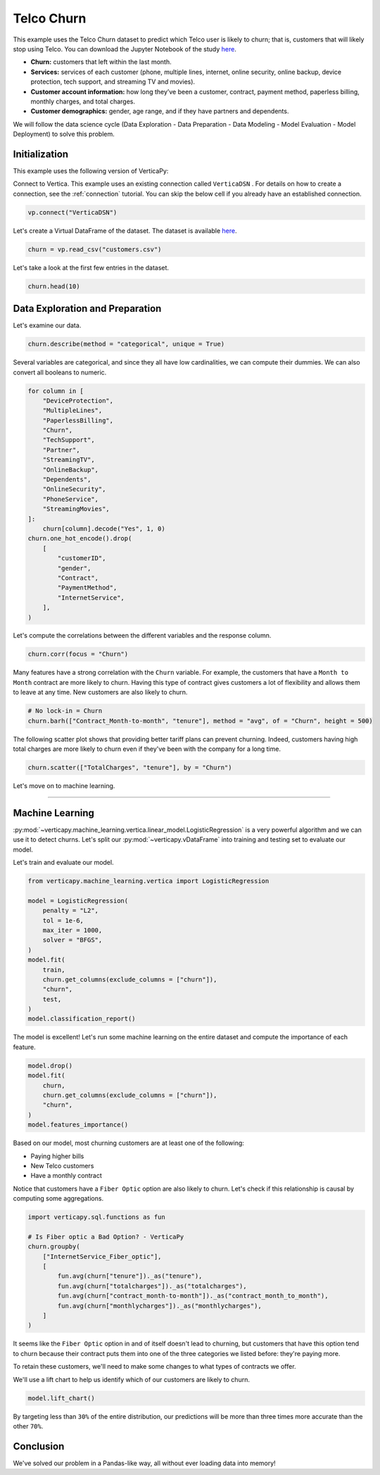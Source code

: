 .. _examples.business.churn:

Telco Churn
============

This example uses the Telco Churn dataset to predict which Telco user is likely to churn; that is, customers that will likely stop using Telco. You can download the Jupyter Notebook of the study `here <https://github.com/vertica/VerticaPy/blob/master/examples/business/churn/churn.ipynb>`_.

- **Churn:** customers that left within the last month.
- **Services:** services of each customer (phone, multiple lines, internet, online security, online backup, device protection, tech support, and streaming TV and movies).
- **Customer account information:** how long they’ve been a customer, contract, payment method, paperless billing, monthly charges, and total charges.
- **Customer demographics:** gender, age range, and if they have partners and dependents.

We will follow the data science cycle (Data Exploration - Data Preparation - Data Modeling - Model Evaluation - Model Deployment) to solve this problem.

Initialization
---------------

This example uses the following version of VerticaPy:

.. ipython:: python
    
    import verticapy as vp
    
    vp.__version__

Connect to Vertica. This example uses an existing connection called ``VerticaDSN`` . 
For details on how to create a connection, see the :ref:`connection` tutorial.
You can skip the below cell if you already have an established connection.

.. code-block:: python
    
    vp.connect("VerticaDSN")

Let's create a Virtual DataFrame of the dataset. The dataset is available `here <https://github.com/vertica/VerticaPy/blob/master/examples/business/churn/customers.csv>`_.

.. code-block:: ipython

    churn = vp.read_csv("customers.csv")

Let's take a look at the first few entries in the dataset.

.. code-block:: ipython
    
    churn.head(10)

.. ipython:: python
    :suppress:

    churn = vp.read_csv(
        "SPHINX_DIRECTORY/source/_static/website/examples/data/churn/customers.csv",
    )
    res = churn.head(10)
    html_file = open("SPHINX_DIRECTORY/figures/examples_churn_table.html", "w")
    html_file.write(res._repr_html_())
    html_file.close()

.. raw:: html
    :file: SPHINX_DIRECTORY/figures/examples_churn_table.html

Data Exploration and Preparation
---------------------------------

Let's examine our data.

.. code-block:: python

    churn.describe(method = "categorical", unique = True)

.. ipython:: python
    :suppress:

    res = churn.describe(method = "categorical", unique = True)
    html_file = open("SPHINX_DIRECTORY/figures/examples_churn_table_describe.html", "w")
    html_file.write(res._repr_html_())
    html_file.close()

.. raw:: html
    :file: SPHINX_DIRECTORY/figures/examples_churn_table_describe.html

Several variables are categorical, and since they all have low cardinalities, we can compute their dummies. We can also convert all booleans to numeric.

.. code-block:: python

    for column in [
        "DeviceProtection", 
        "MultipleLines",
        "PaperlessBilling",
        "Churn",
        "TechSupport",
        "Partner",
        "StreamingTV",
        "OnlineBackup",
        "Dependents",
        "OnlineSecurity",
        "PhoneService",
        "StreamingMovies",
    ]:
        churn[column].decode("Yes", 1, 0)
    churn.one_hot_encode().drop(
        [
            "customerID", 
            "gender", 
            "Contract", 
            "PaymentMethod", 
            "InternetService",
        ],
    )

.. ipython:: python
    :suppress:
    :okwarning:

    for column in [
        "DeviceProtection", 
        "MultipleLines",
        "PaperlessBilling",
        "Churn",
        "TechSupport",
        "Partner",
        "StreamingTV",
        "OnlineBackup",
        "Dependents",
        "OnlineSecurity",
        "PhoneService",
        "StreamingMovies",
    ]:
        churn[column].decode("Yes", 1, 0)
    res = churn.one_hot_encode().drop(
        [
            "customerID", 
            "gender", 
            "Contract", 
            "PaymentMethod", 
            "InternetService",
        ],
    )
    html_file = open("SPHINX_DIRECTORY/figures/examples_insurance_table_clean_1.html", "w")
    html_file.write(res._repr_html_())
    html_file.close()

.. raw:: html
    :file: SPHINX_DIRECTORY/figures/examples_insurance_table_clean_1.html

Let's compute the correlations between the different variables and the response column.

.. code-block:: python

    churn.corr(focus = "Churn")

.. ipython:: python
    :suppress:
    :okwarning:

    import verticapy
    verticapy.set_option("plotting_lib", "plotly")
    fig = churn.corr(focus = "Churn")
    fig.write_html("SPHINX_DIRECTORY/figures/examples_churn_corr.html")

.. raw:: html
    :file: SPHINX_DIRECTORY/figures/examples_churn_corr.html

Many features have a strong correlation with the ``Churn`` variable. For example, the customers that have a ``Month to Month`` contract are more likely to churn. Having this type of contract gives customers a lot of flexibility and allows them to leave at any time. New customers are also likely to churn.

.. code-block:: python

    # No lock-in = Churn
    churn.barh(["Contract_Month-to-month", "tenure"], method = "avg", of = "Churn", height = 500)

.. ipython:: python
    :suppress:
    :okwarning:

    import verticapy
    verticapy.set_option("plotting_lib", "plotly")
    fig = churn.barh(["Contract_Month-to-month", "tenure"], method = "avg", of = "Churn", height = 500)
    fig.write_html("SPHINX_DIRECTORY/figures/examples_churn_barh.html")

.. raw:: html
    :file: SPHINX_DIRECTORY/figures/examples_churn_barh.html

The following scatter plot shows that providing better tariff plans can prevent churning. Indeed, customers having high total charges are more likely to churn even if they've been with the company for a long time.

.. code-block:: python

    churn.scatter(["TotalCharges", "tenure"], by = "Churn")

.. ipython:: python
    :suppress:
    :okwarning:

    import verticapy
    verticapy.set_option("plotting_lib", "plotly")
    fig = churn.scatter(["TotalCharges", "tenure"], by = "Churn")
    fig.write_html("SPHINX_DIRECTORY/figures/examples_churn_scatter.html")

.. raw:: html
    :file: SPHINX_DIRECTORY/figures/examples_churn_scatter.html

Let's move on to machine learning.

________

Machine Learning
-----------------

:py:mod:`~verticapy.machine_learning.vertica.linear_model.LogisticRegression` is a very powerful algorithm and we can use it to detect churns. Let's split our :py:mod:`~verticapy.vDataFrame` into training and testing set to evaluate our model.

.. ipython:: python

    train, test = churn.train_test_split(
        test_size = 0.2, 
        random_state = 0,
    )

Let's train and evaluate our model.

.. code-block:: python

    from verticapy.machine_learning.vertica import LogisticRegression

    model = LogisticRegression(
        penalty = "L2", 
        tol = 1e-6, 
        max_iter = 1000, 
        solver = "BFGS",
    )
    model.fit(
        train, 
        churn.get_columns(exclude_columns = ["churn"]), 
        "churn",
        test,
    )
    model.classification_report()

.. ipython:: python
    :suppress:
    :okwarning:

    from verticapy.machine_learning.vertica import LogisticRegression

    model = LogisticRegression(
        penalty = "L2", 
        tol = 1e-6, 
        max_iter = 1000, 
        solver = "BFGS",
    )
    model.fit(
        train, 
        churn.get_columns(exclude_columns = ["churn"]), 
        "churn",
        test,
    )
    res = model.classification_report()
    html_file = open("SPHINX_DIRECTORY/figures/examples_churn_table_report.html", "w")
    html_file.write(res._repr_html_())
    html_file.close()

.. raw:: html
    :file: SPHINX_DIRECTORY/figures/examples_churn_table_report.html

The model is excellent! Let's run some machine learning on the entire dataset and compute the importance of each feature.

.. code-block:: python

    model.drop()
    model.fit(
        churn, 
        churn.get_columns(exclude_columns = ["churn"]), 
        "churn",
    )
    model.features_importance()

.. ipython:: python
    :suppress:

    import verticapy
    verticapy.set_option("plotting_lib", "plotly")
    model.drop()
    model.fit(
        churn, 
        churn.get_columns(exclude_columns = ["churn"]), 
        "churn",
    )
    fig = model.features_importance()
    fig.write_html("SPHINX_DIRECTORY/figures/examples_churn_features_importance.html")

.. raw:: html
    :file: SPHINX_DIRECTORY/figures/examples_churn_features_importance.html

Based on our model, most churning customers are at least one of the following:

- Paying higher bills
- New Telco customers
- Have a monthly contract

Notice that customers have a ``Fiber Optic`` option are also likely to churn. Let's check if this relationship is causal by computing some aggregations.

.. code-block:: python

    import verticapy.sql.functions as fun

    # Is Fiber optic a Bad Option? - VerticaPy
    churn.groupby(
        ["InternetService_Fiber_optic"], 
        [
            fun.avg(churn["tenure"])._as("tenure"),
            fun.avg(churn["totalcharges"])._as("totalcharges"),
            fun.avg(churn["contract_month-to-month"])._as("contract_month_to_month"),
            fun.avg(churn["monthlycharges"])._as("monthlycharges"),
        ]
    )

.. ipython:: python
    :suppress:
    :okwarning:

    import verticapy.sql.functions as fun

    # Is Fiber optic a Bad Option? - VerticaPy
    res = churn.groupby(
        ["InternetService_Fiber_optic"], 
        [
            fun.avg(churn["tenure"])._as("tenure"),
            fun.avg(churn["totalcharges"])._as("totalcharges"),
            fun.avg(churn["contract_month-to-month"])._as("contract_month_to_month"),
            fun.avg(churn["monthlycharges"])._as("monthlycharges"),
        ]
    )
    html_file = open("SPHINX_DIRECTORY/figures/examples_churn_table_groupby.html", "w")
    html_file.write(res._repr_html_())
    html_file.close()

.. raw:: html
    :file: SPHINX_DIRECTORY/figures/examples_churn_table_groupby.html

It seems like the ``Fiber Optic`` option in and of itself doesn't lead to churning, but customers that have this option tend to churn because their contract puts them into one of the three categories we listed before: they're paying more.

To retain these customers, we'll need to make some changes to what types of contracts we offer.

We'll use a lift chart to help us identify which of our customers are likely to churn.

.. code-block:: python

    model.lift_chart()

.. ipython:: python
    :suppress:

    import verticapy
    verticapy.set_option("plotting_lib", "plotly")
    fig = model.lift_chart()
    fig.write_html("SPHINX_DIRECTORY/figures/examples_churn_lift_chart.html")

.. raw:: html
    :file: SPHINX_DIRECTORY/figures/examples_churn_lift_chart.html

By targeting less than ``30%`` of the entire distribution, our predictions will be more than three times more accurate than the other ``70%``.

Conclusion
-----------

We've solved our problem in a Pandas-like way, all without ever loading data into memory!